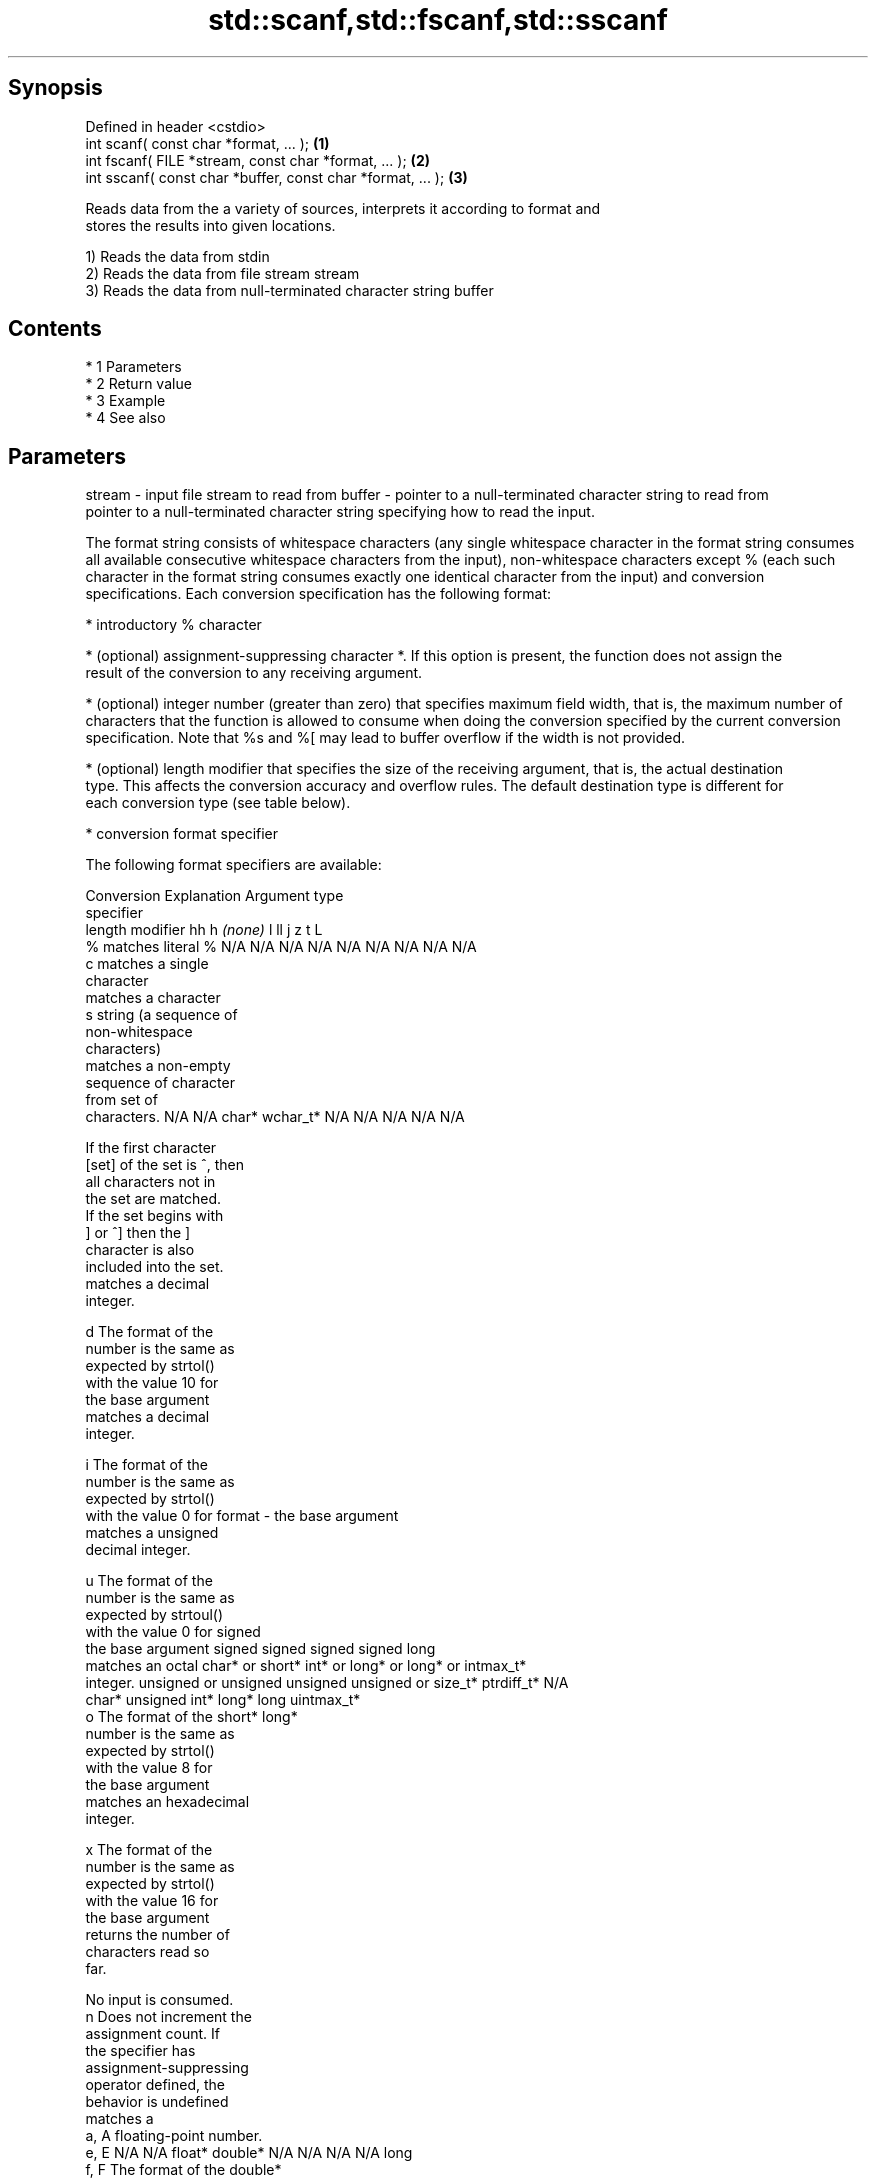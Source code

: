 .TH std::scanf,std::fscanf,std::sscanf 3 "Apr 19 2014" "1.0.0" "C++ Standard Libary"
.SH Synopsis
   Defined in header <cstdio>
   int scanf( const char *format, ... );                    \fB(1)\fP
   int fscanf( FILE *stream, const char *format, ... );       \fB(2)\fP
   int sscanf( const char *buffer, const char *format, ... ); \fB(3)\fP

   Reads data from the a variety of sources, interprets it according to format and
   stores the results into given locations.

   1) Reads the data from stdin
   2) Reads the data from file stream stream
   3) Reads the data from null-terminated character string buffer

.SH Contents

     * 1 Parameters
     * 2 Return value
     * 3 Example
     * 4 See also

.SH Parameters

stream - input file stream to read from
buffer - pointer to a null-terminated character string to read from
         pointer to a null-terminated character string specifying how to read the input.

         The format string consists of whitespace characters (any single whitespace character in the format string consumes
         all available consecutive whitespace characters from the input), non-whitespace characters except % (each such
         character in the format string consumes exactly one identical character from the input) and conversion
         specifications. Each conversion specification has the following format:

           * introductory % character

           * (optional) assignment-suppressing character *. If this option is present, the function does not assign the
             result of the conversion to any receiving argument.

           * (optional) integer number (greater than zero) that specifies maximum field width, that is, the maximum number of
             characters that the function is allowed to consume when doing the conversion specified by the current conversion
             specification. Note that %s and %[ may lead to buffer overflow if the width is not provided.

           * (optional) length modifier that specifies the size of the receiving argument, that is, the actual destination
             type. This affects the conversion accuracy and overflow rules. The default destination type is different for
             each conversion type (see table below).

           * conversion format specifier

         The following format specifiers are available:

         Conversion      Explanation                                         Argument type
         specifier
                  length modifier             hh       h      \fI(none)\fP     l        ll        j         z        t         L
             %      matches literal %      N/A      N/A      N/A      N/A      N/A      N/A        N/A     N/A        N/A
             c      matches a single
                    character
                    matches a character
             s      string (a sequence of
                    non-whitespace
                    characters)
                    matches a non-empty
                    sequence of character
                    from set of
                    characters.            N/A      N/A      char*    wchar_t* N/A      N/A        N/A     N/A        N/A

                    If the first character
           [set]    of the set is ^, then
                    all characters not in
                    the set are matched.
                    If the set begins with
                    ] or ^] then the ]
                    character is also
                    included into the set.
                    matches a decimal
                    integer.

             d      The format of the
                    number is the same as
                    expected by strtol()
                    with the value 10 for
                    the base argument
                    matches a decimal
                    integer.

             i      The format of the
                    number is the same as
                    expected by strtol()
                    with the value 0 for
format -            the base argument
                    matches a unsigned
                    decimal integer.

             u      The format of the
                    number is the same as
                    expected by strtoul()
                    with the value 0 for                                     signed
                    the base argument      signed   signed   signed   signed   long
                    matches an octal       char* or short*   int* or  long* or long* or intmax_t*
                    integer.               unsigned or       unsigned unsigned unsigned or         size_t* ptrdiff_t* N/A
                                           char*    unsigned int*     long*    long     uintmax_t*
             o      The format of the               short*                     long*
                    number is the same as
                    expected by strtol()
                    with the value 8 for
                    the base argument
                    matches an hexadecimal
                    integer.

             x      The format of the
                    number is the same as
                    expected by strtol()
                    with the value 16 for
                    the base argument
                    returns the number of
                    characters read so
                    far.

                    No input is consumed.
             n      Does not increment the
                    assignment count. If
                    the specifier has
                    assignment-suppressing
                    operator defined, the
                    behavior is undefined
                    matches a
            a, A    floating-point number.
            e, E                           N/A      N/A      float*   double*  N/A      N/A        N/A     N/A        long
            f, F    The format of the                                                                                 double*
            g, G    number is the same as
                    expected by strtof()
                    matches implementation
                    defined character
                    sequence defining a
                    pointer.
             p                             N/A      N/A      void**   N/A      N/A      N/A        N/A     N/A        N/A
                    printf family of
                    functions should
                    produce the same
                    sequence using %p
                    format specifier

         All conversion specifiers other than [, c, and n consume and discard all leading whitespace characters before
         attempting to parse the input. These consumed characters do not count towards the specified maximum field width.

         The conversion specifiers lc, ls, and l[ perform multibyte-to-wide character conversion as if by calling
         std::mbrtowc with an std::mbstate_t object initialized to zero before the first character is converted.

         The conversion specifiers s and [ always store the null terminator in addition to the matched characters. The size
         of the destination array must be at least one greater than the specified field width.

         The correct conversion specifications for the fixed-width character types (std:int8_t, etc) are defined in the
         header <cinttypes>.
...    - receiving arguments

.SH Return value

   Number of receiving arguments successfully assigned, or EOF if read failure occurs
   before the first receiving argument was assigned.

.SH Example

   
// Run this code

 #include <iostream>
 #include <clocale>
 #include <cstdio>

 int main()
 {
     int i, j;
     float x, y;
     char str1[10], str2[4];
     wchar_t warr[2];

     char input[] = u8"25 54.32E-1 Thompson 56789 0123 56ß水";

     // parse as follows:
     // an integer, a floating-point value, a word,
     // two-digit integer (digits 5 and 6)
     // a floating-point value (digits 7, 8, 9)
     // an integer which isn't stored anywhere
     // a string of integers (digits 5 and 6)
     // two wide characters, using multibyte to wide conversion

     std::setlocale(LC_ALL, "en_US.utf8");
     int ret = std::sscanf(input, "%d%f%9s%2d%f%*d %3[0-9]%2lc",
                      &i, &x, str1, &j, &y, str2, warr);

     std::cout << "Converted " << ret << " fields:\\n"
               << "i = " << i << "\\nx = " << x << '\\n'
               << "str1 = " << str1 << "\\nj = " << j << '\\n'
               << "y = " << y << "\\nstr2 = " << str2 << '\\n'
               << std::hex << "warr[0] = U+" << warr[0]
               << " warr[1] = U+" << warr[1] << '\\n';
 }

.SH Output:

 Converted 7 fields:
 i = 25
 x = 5.432
 str1 = Thompson
 j = 56
 y = 789
 str2 = 56
 warr[0] = U+df warr[1] = U+6c34

.SH See also

   vscanf
   vfscanf  reads formatted input from stdin, a file stream or a buffer
   vsscanf  using variable argument list
   \fI(C++11)\fP  \fI(function)\fP
   \fI(C++11)\fP
   \fI(C++11)\fP
   fgets    gets a character string from a file stream
            \fI(function)\fP
   printf
   fprintf  prints formatted output to stdout, a file stream or a buffer
   sprintf  \fI(function)\fP
   snprintf
   \fI(C++11)\fP
   C documentation for
   scanf,
   fscanf,
   sscanf
